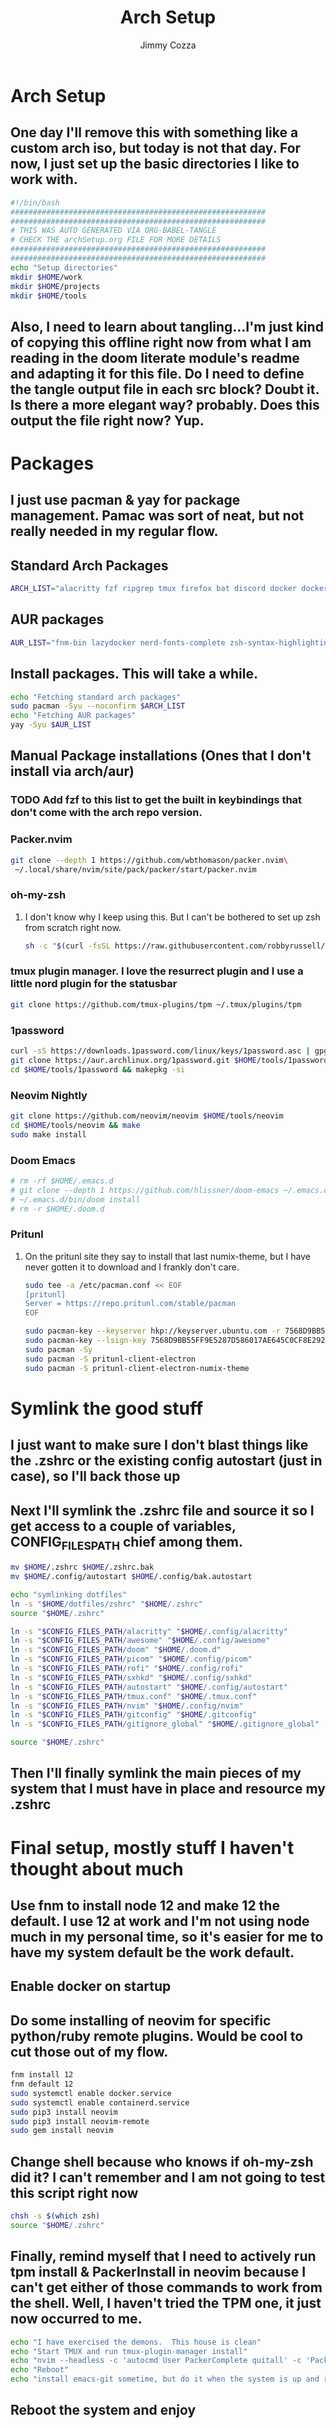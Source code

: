#+TITLE: Arch Setup
#+AUTHOR: Jimmy Cozza
* Arch Setup
** One day I'll remove this with something like a custom arch iso, but today is not that day.  For now, I just set up the basic directories I like to work with.

#+BEGIN_SRC sh :tangle ~/dotfiles/archSetup.sh
#!/bin/bash
#########################################################
#########################################################
# THIS WAS AUTO GENERATED VIA ORG-BABEL-TANGLE
# CHECK THE archSetup.org FILE FOR MORE DETAILS
#########################################################
#########################################################
echo "Setup directories"
mkdir $HOME/work
mkdir $HOME/projects
mkdir $HOME/tools
#+end_src
** Also, I need to learn about tangling...I'm just kind of copying this offline right now from what I am reading in the doom literate module's readme and adapting it for this file.  Do I need to define the tangle output file in each src block?  Doubt it.  Is there a more elegant way?  probably.  Does this output the file right now?  Yup.
* Packages
** I just use pacman & yay for package management.  Pamac was sort of neat, but not really needed in my regular flow.
** Standard Arch Packages
#+BEGIN_SRC sh :tangle ~/dotfiles/archSetup.sh
ARCH_LIST="alacritty fzf ripgrep tmux firefox bat discord docker docker-compose rofi sxhkd flameshot aws-cli nginx python2 base-devel cmake unzip ninja tree-sitter curl zsh python-pip ruby lazygit picom"
#+end_src
** AUR packages
#+BEGIN_SRC sh :tangle ~/dotfiles/archSetup.sh
AUR_LIST="fnm-bin lazydocker nerd-fonts-complete zsh-syntax-highlighting-git slack-desktop tableplus tdrop-git awesome-git google-chrome-dev playerctl arcolinux-logout"
#+end_src
** Install packages.  This will take a while.
#+BEGIN_SRC sh :tangle ~/dotfiles/archSetup.sh
echo "Fetching standard arch packages"
sudo pacman -Syu --noconfirm $ARCH_LIST
echo "Fetching AUR packages"
yay -Syu $AUR_LIST
#+end_src
** Manual Package installations (Ones that I don't install via arch/aur)
*** TODO Add fzf to this list to get the built in keybindings that don't come with the arch repo version.
*** Packer.nvim
#+BEGIN_SRC sh :tangle ~/dotfiles/archSetup.sh
git clone --depth 1 https://github.com/wbthomason/packer.nvim\
 ~/.local/share/nvim/site/pack/packer/start/packer.nvim
#+end_src
*** oh-my-zsh
**** I don't know why I keep using this.  But I can't be bothered to set up zsh from scratch right now.
#+BEGIN_SRC sh :tangle ~/dotfiles/archSetup.sh
sh -c "$(curl -fsSL https://raw.githubusercontent.com/robbyrussell/oh-my-zsh/master/tools/install.sh)"
#+end_src
*** tmux plugin manager.  I love the resurrect plugin and I use a little nord plugin for the statusbar
#+BEGIN_SRC sh :tangle ~/dotfiles/archSetup.sh
git clone https://github.com/tmux-plugins/tpm ~/.tmux/plugins/tpm
#+end_src
*** 1password
#+BEGIN_SRC sh :tangle ~/dotfiles/archSetup.sh
curl -sS https://downloads.1password.com/linux/keys/1password.asc | gpg --import
git clone https://aur.archlinux.org/1password.git $HOME/tools/1password
cd $HOME/tools/1password && makepkg -si
#+end_src
*** Neovim Nightly
#+BEGIN_SRC sh :tangle ~/dotfiles/archSetup.sh
git clone https://github.com/neovim/neovim $HOME/tools/neovim
cd $HOME/tools/neovim && make
sudo make install
#+end_src
*** Doom Emacs
#+BEGIN_SRC sh :tangle ~/dotfiles/archSetup.sh
# rm -rf $HOME/.emacs.d
# git clone --depth 1 https://github.com/hlissner/doom-emacs ~/.emacs.d
# ~/.emacs.d/bin/doom install
# rm -r $HOME/.doom.d
#+end_src
*** Pritunl
**** On the pritunl site they say to install that last numix-theme, but I have never gotten it to download and I frankly don't care.
#+BEGIN_SRC sh :tangle ~/dotfiles/archSetup.sh
sudo tee -a /etc/pacman.conf << EOF
[pritunl]
Server = https://repo.pritunl.com/stable/pacman
EOF

sudo pacman-key --keyserver hkp://keyserver.ubuntu.com -r 7568D9BB55FF9E5287D586017AE645C0CF8E292A
sudo pacman-key --lsign-key 7568D9BB55FF9E5287D586017AE645C0CF8E292A
sudo pacman -Sy
sudo pacman -S pritunl-client-electron
sudo pacman -S pritunl-client-electron-numix-theme
#+end_src
* Symlink the good stuff
** I just want to make sure I don't blast things like the .zshrc or the existing config autostart (just in case), so I'll back those up
** Next I'll symlink the .zshrc file and source it so I get access to a couple of variables, CONFIG_FILES_PATH chief among them.
#+BEGIN_SRC sh :tangle ~/dotfiles/archSetup.sh
mv $HOME/.zshrc $HOME/.zshrc.bak
mv $HOME/.config/autostart $HOME/.config/bak.autostart

echo "symlinking dotfiles"
ln -s "$HOME/dotfiles/zshrc" "$HOME/.zshrc"
source "$HOME/.zshrc"

ln -s "$CONFIG_FILES_PATH/alacritty" "$HOME/.config/alacritty"
ln -s "$CONFIG_FILES_PATH/awesome" "$HOME/.config/awesome"
ln -s "$CONFIG_FILES_PATH/doom" "$HOME/.doom.d"
ln -s "$CONFIG_FILES_PATH/picom" "$HOME/.config/picom"
ln -s "$CONFIG_FILES_PATH/rofi" "$HOME/.config/rofi"
ln -s "$CONFIG_FILES_PATH/sxhkd" "$HOME/.config/sxhkd"
ln -s "$CONFIG_FILES_PATH/autostart" "$HOME/.config/autostart"
ln -s "$CONFIG_FILES_PATH/tmux.conf" "$HOME/.tmux.conf"
ln -s "$CONFIG_FILES_PATH/nvim" "$HOME/.config/nvim"
ln -s "$CONFIG_FILES_PATH/gitconfig" "$HOME/.gitconfig"
ln -s "$CONFIG_FILES_PATH/gitignore_global" "$HOME/.gitignore_global"

source "$HOME/.zshrc"
#+END_SRC
** Then I'll finally symlink the main pieces of my system that I must have in place and resource my .zshrc
* Final setup, mostly stuff I haven't thought about much
** Use fnm to install node 12 and make 12 the default.  I use 12 at work and I'm not using node much in my personal time, so it's easier for me to have my system default be the work default.
** Enable docker on startup
** Do some installing of neovim for specific python/ruby remote plugins.  Would be cool to cut those out of my flow.
#+BEGIN_SRC sh :tangle ~/dotfiles/archSetup.sh
fnm install 12
fnm default 12
sudo systemctl enable docker.service
sudo systemctl enable containerd.service
sudo pip3 install neovim
sudo pip3 install neovim-remote
sudo gem install neovim
#+END_SRC
** Change shell because who knows if oh-my-zsh did it?  I can't remember and I am not going to test this script right now
#+BEGIN_SRC sh :tangle ~/dotfiles/archSetup.sh
chsh -s $(which zsh)
source "$HOME/.zshrc"
#+END_SRC
** Finally, remind myself that I need to actively run tpm install & PackerInstall in neovim because I can't get either of those commands to work from the shell.  Well, I haven't tried the TPM one, it just now occurred to me.
#+BEGIN_SRC sh :tangle ~/dotfiles/archSetup.sh
echo "I have exercised the demons.  This house is clean"
echo "Start TMUX and run tmux-plugin-manager install"
echo "nvim --headless -c 'autocmd User PackerComplete quitall' -c 'PackerSync'" #I don't care enough to make this work right now...
echo "Reboot"
echo "install emacs-git sometime, but do it when the system is up and running because that takes as long as the rest of this install combined."
#+END_SRC
** Reboot the system and enjoy
